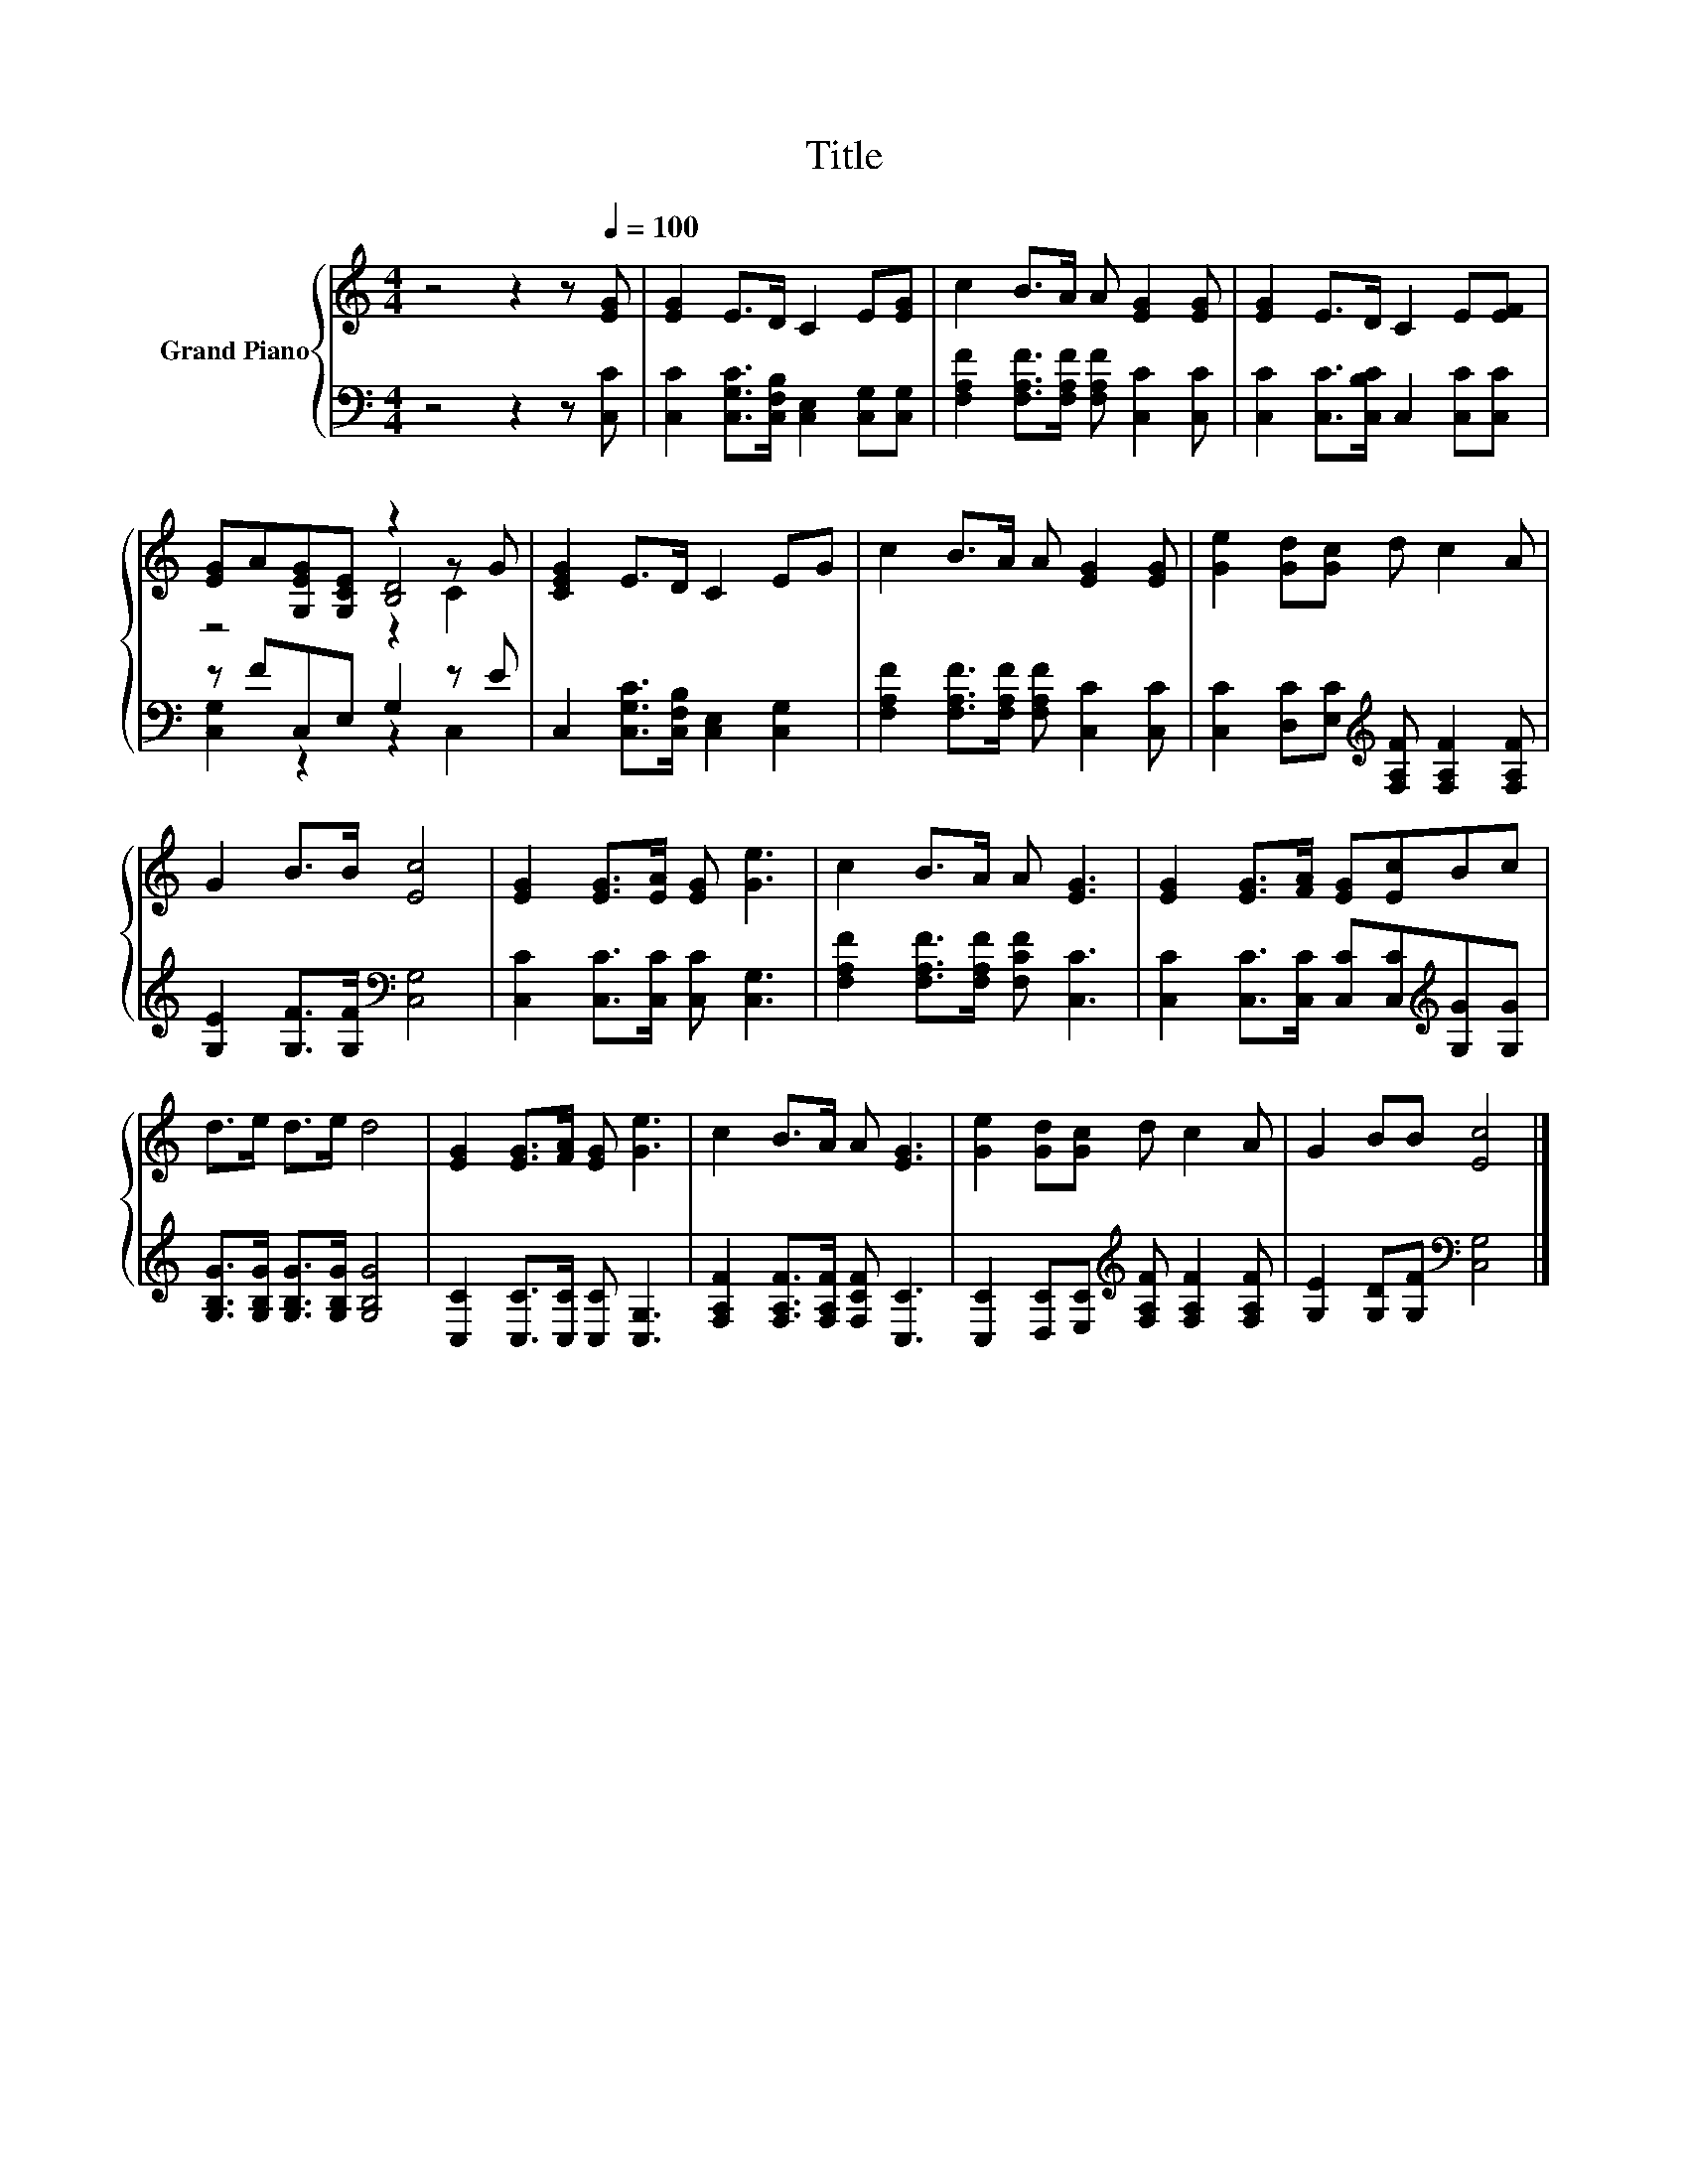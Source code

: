 X:1
T:Title
%%score { ( 1 3 4 ) | ( 2 5 ) }
L:1/8
M:4/4
K:C
V:1 treble nm="Grand Piano"
V:3 treble 
V:4 treble 
V:2 bass 
V:5 bass 
V:1
 z4 z2 z[Q:1/4=100] [EG] | [EG]2 E>D C2 E[EG] | c2 B>A A [EG]2 [EG] | [EG]2 E>D C2 E[EF] | %4
 [EG]A[G,EG][G,CE] z2 z G | [CEG]2 E>D C2 EG | c2 B>A A [EG]2 [EG] | [Ge]2 [Gd][Gc] d c2 A | %8
 G2 B>B [Ec]4 | [EG]2 [EG]>[EA] [EG] [Ge]3 | c2 B>A A [EG]3 | [EG]2 [EG]>[FA] [EG][Ec]Bc | %12
 d>e d>e d4 | [EG]2 [EG]>[FA] [EG] [Ge]3 | c2 B>A A [EG]3 | [Ge]2 [Gd][Gc] d c2 A | G2 BB [Ec]4 |] %17
V:2
 z4 z2 z [C,C] | [C,C]2 [C,G,C]>[C,F,B,] [C,E,]2 [C,G,][C,G,] | %2
 [F,A,F]2 [F,A,F]>[F,A,F] [F,A,F] [C,C]2 [C,C] | [C,C]2 [C,C]>[C,B,C] C,2 [C,C][C,C] | %4
 z FC,E, G,2 z E | C,2 [C,G,C]>[C,F,B,] [C,E,]2 [C,G,]2 | %6
 [F,A,F]2 [F,A,F]>[F,A,F] [F,A,F] [C,C]2 [C,C] | %7
 [C,C]2 [D,C][E,C][K:treble] [F,A,F] [F,A,F]2 [F,A,F] | [G,E]2 [G,F]>[G,F][K:bass] [C,G,]4 | %9
 [C,C]2 [C,C]>[C,C] [C,C] [C,G,]3 | [F,A,F]2 [F,A,F]>[F,A,F] [F,CF] [C,C]3 | %11
 [C,C]2 [C,C]>[C,C] [C,C][C,C][K:treble][G,G][G,G] | [G,B,G]>[G,B,G] [G,B,G]>[G,B,G] [G,B,G]4 | %13
 [C,C]2 [C,C]>[C,C] [C,C] [C,G,]3 | [F,A,F]2 [F,A,F]>[F,A,F] [F,CF] [C,C]3 | %15
 [C,C]2 [D,C][E,C][K:treble] [F,A,F] [F,A,F]2 [F,A,F] | [G,E]2 [G,D][G,F][K:bass] [C,G,]4 |] %17
V:3
 x8 | x8 | x8 | x8 | z4 [B,D]4 | x8 | x8 | x8 | x8 | x8 | x8 | x8 | x8 | x8 | x8 | x8 | x8 |] %17
V:4
 x8 | x8 | x8 | x8 | z4 z2 C2 | x8 | x8 | x8 | x8 | x8 | x8 | x8 | x8 | x8 | x8 | x8 | x8 |] %17
V:5
 x8 | x8 | x8 | x8 | [C,G,]2 z2 z2 C,2 | x8 | x8 | x4[K:treble] x4 | x4[K:bass] x4 | x8 | x8 | %11
 x6[K:treble] x2 | x8 | x8 | x8 | x4[K:treble] x4 | x4[K:bass] x4 |] %17

